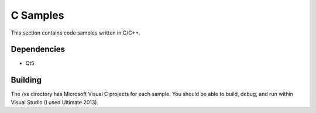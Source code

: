 
C Samples
=========

This section contains code samples written in C/C++.

Dependencies
------------

* Qt5

Building
--------

The /vs directory has Microsoft Visual C projects for each sample. You should be able to build, debug, and run within Visual Studio (I used Ultimate 2013).